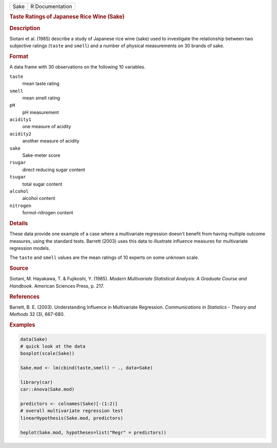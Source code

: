 .. container::

   .. container::

      ==== ===============
      Sake R Documentation
      ==== ===============

      .. rubric:: Taste Ratings of Japanese Rice Wine (Sake)
         :name: taste-ratings-of-japanese-rice-wine-sake

      .. rubric:: Description
         :name: description

      Siotani et al. (1985) describe a study of Japanese rice wine
      (sake) used to investigate the relationship between two subjective
      ratings (``taste`` and ``smell``) and a number of physical
      measurements on 30 brands of sake.

      .. rubric:: Format
         :name: format

      A data frame with 30 observations on the following 10 variables.

      ``taste``
         mean taste rating

      ``smell``
         mean smell rating

      ``pH``
         pH measurement

      ``acidity1``
         one measure of acidity

      ``acidity2``
         another measure of acidity

      ``sake``
         Sake-meter score

      ``rsugar``
         direct reducing sugar content

      ``tsugar``
         total sugar content

      ``alcohol``
         alcohol content

      ``nitrogen``
         formol-nitrogen content

      .. rubric:: Details
         :name: details

      These data provide one example of a case where a multivariate
      regression doesn't benefit from having multiple outcome measures,
      using the standard tests. Barrett (2003) uses this data to
      illustrate influence measures for multivariate regression models.

      The ``taste`` and ``smell`` values are the mean ratings of 10
      experts on some unknown scale.

      .. rubric:: Source
         :name: source

      Siotani, M. Hayakawa, T. & Fujikoshi, Y. (1985). *Modern
      Multivariate Statistical Analysis: A Graduate Course and
      Handbook*. American Sciences Press, p. 217.

      .. rubric:: References
         :name: references

      Barrett, B. E. (2003). Understanding Influence in Multivariate
      Regression. *Communications in Statistics - Theory and Methods* 32
      (3), 667-680.

      .. rubric:: Examples
         :name: examples

      .. code:: R

         data(Sake)
         # quick look at the data
         boxplot(scale(Sake))

         Sake.mod <- lm(cbind(taste,smell) ~ ., data=Sake)

         library(car)
         car::Anova(Sake.mod)

         predictors <- colnames(Sake)[-(1:2)]                 
         # overall multivariate regression test
         linearHypothesis(Sake.mod, predictors)

         heplot(Sake.mod, hypotheses=list("Regr" = predictors))
